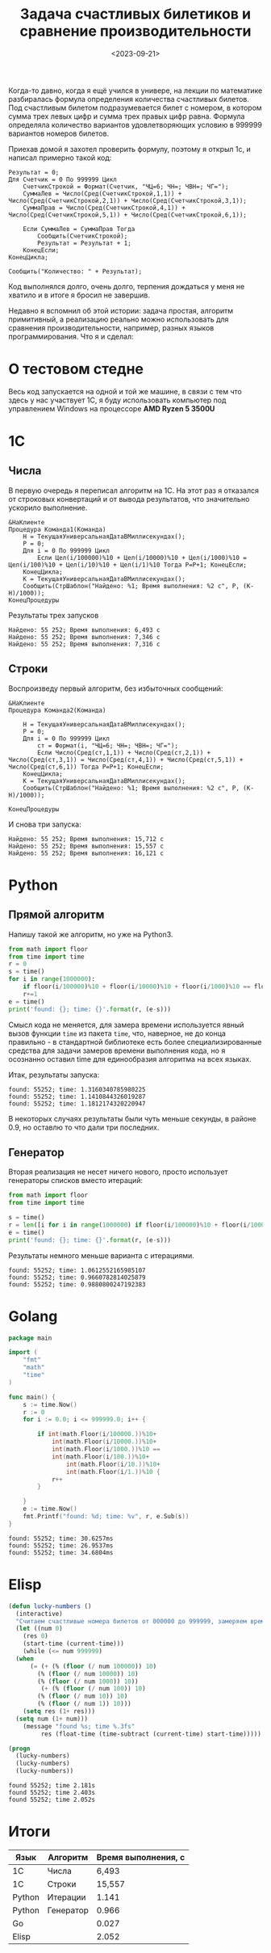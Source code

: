 #+title: Задача счастливых билетиков и сравнение производительности
#+date: <2023-09-21>
#+keywords: draft

Когда-то давно, когда я ещё учился в универе, на лекции по математике разбиралась
формула определения количества счастливых билетов. Под счастливым билетом подразумевается
билет с номером, в котором сумма трех левых цифр и сумма трех правых цифр равна.
Формула определяла количество вариантов удовлетворяющих условию в 999999 вариантов номеров билетов.

Приехав домой я захотел проверить формулу, поэтому я открыл 1с, и написал примерно такой код:
#+begin_src 
Результат = 0;
Для Счетчик = 0 По 999999 Цикл
    СчетчикСтрокой = Формат(Счетчик, "ЧЦ=6; ЧН=; ЧВН=; ЧГ=");
    СуммаЛев = Число(Сред(СчетчикСтрокой,1,1)) + Число(Сред(СчетчикСтрокой,2,1)) + Число(Сред(СчетчикСтрокой,3,1));
    СуммаПрав = Число(Сред(СчетчикСтрокой,4,1)) + Число(Сред(СчетчикСтрокой,5,1)) + Число(Сред(СчетчикСтрокой,6,1));

    Если СуммаЛев = СуммаПрав Тогда
        Сообщить(СчетчикСтрокой);
        Результат = Результат + 1;
    КонецЕсли;
КонецЦикла;

Сообщить("Количество: " + Результат);
#+end_src
Код выполнялся долго, очень долго, терпения дождаться у меня не хватило и в итоге я бросил не завершив.

Недавно я вспомнил об этой истории: задача простая, алгоритм примитивный, а реализацию реально можно использовать
для сравнения производительности, например, разных языков программирования. Что я и сделал:

* О тестовом стедне
Весь код запускается на одной и той же машине, в связи с тем что здесь у нас участвует 1С, я буду использовать
компьютер под управлением Windows на процессоре *AMD Ryzen 5 3500U*

* 1C
** Числа
В первую очередь я переписал алгоритм на 1С. На этот раз я отказался от строковых конвертаций и от
вывода результатов, что значительно ускорило выполнение.
#+begin_src 
&НаКлиенте
Процедура Команда1(Команда)
	Н = ТекущаяУниверсальнаяДатаВМиллисекундах();
	Р = 0;
	Для i = 0 По 999999 Цикл
		Если Цел(i/100000)%10 + Цел(i/10000)%10 + Цел(i/1000)%10 = Цел(i/100)%10 + Цел(i/10)%10 + Цел(i/1)%10 Тогда Р=Р+1; КонецЕсли;	
	КонецЦикла;
	К = ТекущаяУниверсальнаяДатаВМиллисекундах();
	Сообщить(СтрШаблон("Найдено: %1; Время выполнения: %2 с", Р, (К-Н)/1000));
КонецПроцедуры
#+end_src

Результаты трех запусков
#+begin_example
Найдено: 55 252; Время выполнения: 6,493 с
Найдено: 55 252; Время выполнения: 7,346 с
Найдено: 55 252; Время выполнения: 7,316 с
#+end_example

** Строки
Воспроизведу первый алгоритм, без избыточных сообщений:
#+begin_src 
&НаКлиенте
Процедура Команда2(Команда)
	
	Н = ТекущаяУниверсальнаяДатаВМиллисекундах();
	Р = 0;
	Для i = 0 По 999999 Цикл
		ст = Формат(i, "ЧЦ=6; ЧН=; ЧВН=; ЧГ=");
		Если Число(Сред(ст,1,1)) + Число(Сред(ст,2,1)) + Число(Сред(ст,3,1)) = Число(Сред(ст,4,1)) + Число(Сред(ст,5,1)) + Число(Сред(ст,6,1)) Тогда Р=Р+1; КонецЕсли;	
	КонецЦикла;
	К = ТекущаяУниверсальнаяДатаВМиллисекундах();
	Сообщить(СтрШаблон("Найдено: %1; Время выполнения: %2 с", Р, (К-Н)/1000));
	
КонецПроцедуры
#+end_src
И снова три запуска:

#+begin_example
Найдено: 55 252; Время выполнения: 15,712 с
Найдено: 55 252; Время выполнения: 15,557 с
Найдено: 55 252; Время выполнения: 16,121 с
#+end_example

* Python
** Прямой алгоритм
Напишу такой же алгоритм, но уже на Python3.
#+begin_src python
  from math import floor
  from time import time
  r = 0
  s = time()
  for i in range(1000000):
      if floor(i/100000)%10 + floor(i/10000)%10 + floor(i/1000)%10 == floor(i/100)%10 + floor(i/10)%10 + floor(i/1)%10:
	  r+=1
  e = time()
  print('found: {}; time: {}'.format(r, (e-s)))
#+end_src

Смысл кода не меняется, для замера времени используется явный вызов функции =time= из пакета =time=, что, наверное, не до
конца правильно - в стандартной библиотеке есть более специализированные средства для задачи замеров времени выполнения кода,
но я осознанно оставил time для единообразия алгоритма на всех языках.

Итак, результаты запуска:
#+begin_example
found: 55252; time: 1.3160340785980225
found: 55252; time: 1.1410844326019287
found: 55252; time: 1.1812174320220947
#+end_example

В некоторых случаях результаты были чуть меньше секунды, в районе 0.9, но оставлю то что дали три последних.

** Генератор
Вторая реализация не несет ничего нового, просто использует генераторы списков вместо итераций:

#+begin_src python
  from math import floor
  from time import time

  s = time()
  r = len([i for i in range(1000000) if floor(i/100000)%10 + floor(i/10000)%10 + floor(i/1000)%10 == floor(i/100)%10 + floor(i/10)%10 + floor(i/1)%10])
  e = time()
  print('found: {}; time: {}'.format(r, (e-s)))
#+end_src

Результаты немного меньше варианта с итерациями.
#+begin_example
found: 55252; time: 1.0612552165985107
found: 55252; time: 0.9660782814025879
found: 55252; time: 0.9880800247192383
#+end_example

* Golang

#+begin_src go
  package main

  import (
	  "fmt"
	  "math"
	  "time"
  )

  func main() {
	  s := time.Now()
	  r := 0
	  for i := 0.0; i <= 999999.0; i++ {

		  if int(math.Floor(i/100000.))%10+
			  int(math.Floor(i/10000.))%10+
			  int(math.Floor(i/1000.))%10 ==
			  int(math.Floor(i/100.))%10+
				  int(math.Floor(i/10.))%10+
				  int(math.Floor(i/1.))%10 {
			  r++
		  }

	  }
	  e := time.Now()
	  fmt.Printf("found: %d; time: %v", r, e.Sub(s))
  }
#+end_src

#+begin_example
  found: 55252; time: 30.6257ms
  found: 55252; time: 26.9537ms
  found: 55252; time: 34.6804ms
#+end_example

* Elisp

#+begin_src emacs-lisp
  (defun lucky-numbers ()
    (interactive)
    "Считаем счастливые номера билетов от 000000 до 999999, замеряем время выполнения"
    (let ((num 0)
	  (res 0)
	  (start-time (current-time)))
      (while (<= num 999999)
	(when 
	    (= (+ (% (floor (/ num 100000)) 10)
		  (% (floor (/ num 10000)) 10)
		  (% (floor (/ num 1000)) 10))
	       (+ (% (floor (/ num 100)) 10)
		  (% (floor (/ num 10)) 10)
		  (% (floor (/ num 1)) 10)))
	  (setq res (1+ res)))
	(setq num (1+ num)))
      (message "found %s; time %.3fs"
	       res (float-time (time-subtract (current-time) start-time)))))

  (progn 
    (lucky-numbers)
    (lucky-numbers)
    (lucky-numbers))
#+end_src

#+begin_example
  found 55252; time 2.181s
  found 55252; time 2.403s
  found 55252; time 2.052s
#+end_example

* Итоги
| Язык   | Алгоритм  | Время выполнения, с |
|--------+-----------+---------------------|
| 1С     | Числа     |               6,493 |
| 1С     | Строки    |              15,557 |
| Python | Итерации  |               1.141 |
| Python | Генератор |               0.966 |
| Go     |           |               0.027 |
| Elisp  |           |               2.052 |
